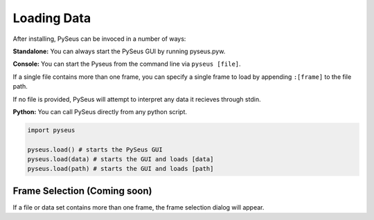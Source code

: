 Loading Data
============

After installing, PySeus can be invoced in a number of ways:

**Standalone:** You can always start the PySeus GUI by running pyseus.pyw.

**Console:** You can start the Pyseus from the command line via ``pyseus [file]``.

If a single file contains more than one frame, you can specify a single frame to load by appending ``:[frame]`` to the file path.

If no file is provided, PySeus will attempt to interpret any data it recieves through stdin.

**Python:** You can call PySeus directly from any python script.

.. code-block:: python

   import pyseus

   pyseus.load() # starts the PySeus GUI
   pyseus.load(data) # starts the GUI and loads [data]
   pyseus.load(path) # starts the GUI and loads [path]

Frame Selection (Coming soon)
-----------------------------

If a file or data set contains more than one frame, the frame selection dialog will appear.


